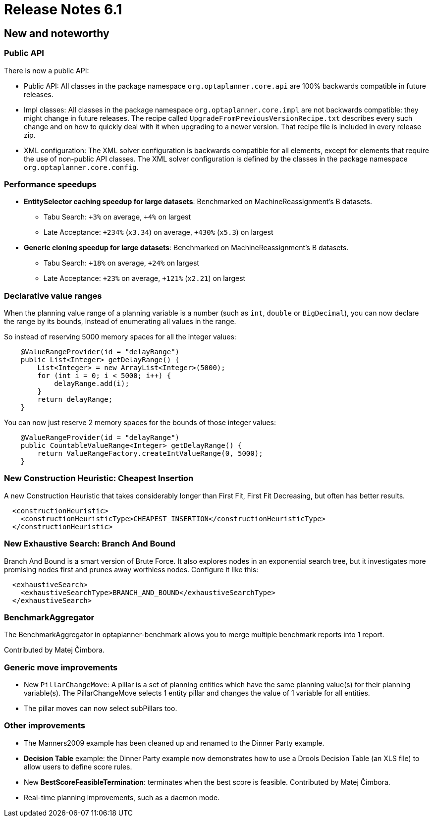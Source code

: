= Release Notes 6.1
:jbake-type: releaseNotesBase
:jbake-description: New and noteworthy, demos and status for OptaPlanner 6.1.
:jbake-priority: 1.0
:jbake-release_notes_version: 6.1
:jbake-release_notes_version_qualifier: Final

[[NewAndNoteWorthy]]
== New and noteworthy

=== Public API

There is now a public API:

* Public API: All classes in the package namespace `org.optaplanner.core.api` are 100% backwards compatible in future releases.

* Impl classes: All classes in the package namespace `org.optaplanner.core.impl` are not backwards compatible: they might change in future releases.
The recipe called `UpgradeFromPreviousVersionRecipe.txt` describes every such change and on how to quickly deal with it
when upgrading to a newer version. That recipe file is included in every release zip.

* XML configuration: The XML solver configuration is backwards compatible for all elements,
except for elements that require the use of non-public API classes.
The XML solver configuration is defined by the classes in the package namespace `org.optaplanner.core.config`.

=== Performance speedups

* *EntitySelector caching speedup for large datasets*: Benchmarked on MachineReassignment's B datasets.
** Tabu Search: `+3%` on average, `+4%` on largest
** Late Acceptance: `+234%` (`x3.34`) on average, `+430%` (`x5.3`) on largest
* *Generic cloning speedup for large datasets*: Benchmarked on MachineReassignment's B datasets.
** Tabu Search: `+18%` on average, `+24%` on largest
** Late Acceptance: `+23%` on average, `+121%` (`x2.21`) on largest

=== Declarative value ranges

When the planning value range of a planning variable is a number (such as `int`, `double` or `BigDecimal`),
you can now declare the range by its bounds, instead of enumerating all values in the range.

So instead of reserving 5000 memory spaces for all the integer values:

[source,java]
----
    @ValueRangeProvider(id = "delayRange")
    public List<Integer> getDelayRange() {
        List<Integer> = new ArrayList<Integer>(5000);
        for (int i = 0; i < 5000; i++) {
            delayRange.add(i);
        }
        return delayRange;
    }
----

You can now just reserve 2 memory spaces for the bounds of those integer values:

[source,java]
----
    @ValueRangeProvider(id = "delayRange")
    public CountableValueRange<Integer> getDelayRange() {
        return ValueRangeFactory.createIntValueRange(0, 5000);
    }
----

=== New Construction Heuristic: Cheapest Insertion

A new Construction Heuristic that takes considerably longer than First Fit, First Fit Decreasing,
but often has better results.

[source,xml]
----
  <constructionHeuristic>
    <constructionHeuristicType>CHEAPEST_INSERTION</constructionHeuristicType>
  </constructionHeuristic>
----

=== New Exhaustive Search: Branch And Bound

Branch And Bound is a smart version of Brute Force.
It also explores nodes in an exponential search tree,
but it investigates more promising nodes first and prunes away worthless nodes.
Configure it like this:

[source,xml]
----
  <exhaustiveSearch>
    <exhaustiveSearchType>BRANCH_AND_BOUND</exhaustiveSearchType>
  </exhaustiveSearch>
----

=== BenchmarkAggregator

The BenchmarkAggregator in optaplanner-benchmark allows you to merge multiple benchmark reports into 1 report.

Contributed by Matej Čimbora.

=== Generic move improvements

* New `PillarChangeMove`:
A pillar is a set of planning entities which have the same planning value(s) for their planning variable(s).
The PillarChangeMove selects 1 entity pillar and changes the value of 1 variable for all entities.
* The pillar moves can now select subPillars too.

=== Other improvements

* The Manners2009 example has been cleaned up and renamed to the Dinner Party example.
* *Decision Table* example: the Dinner Party example now demonstrates how to use a Drools Decision Table (an XLS file) to allow users to define score rules.
* New *BestScoreFeasibleTermination*: terminates when the best score is feasible. Contributed by Matej Čimbora.
* Real-time planning improvements, such as a daemon mode.
